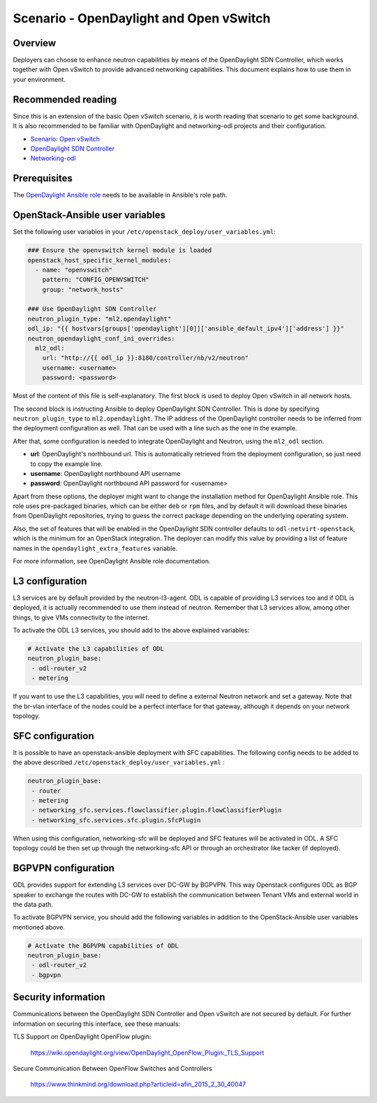========================================
Scenario - OpenDaylight and Open vSwitch
========================================

Overview
~~~~~~~~

Deployers can choose to enhance neutron capabilities by means of the
OpenDaylight SDN Controller, which works together with Open vSwitch to provide
advanced networking capabilities. This document explains how to use them
in your environment.

Recommended reading
~~~~~~~~~~~~~~~~~~~

Since this is an extension of the basic Open vSwitch scenario, it is worth
reading that scenario to get some background. It is also recommended to be
familiar with OpenDaylight and networking-odl projects and their configuration.

* `Scenario: Open vSwitch <app-openvswitch.html>`_
* `OpenDaylight SDN Controller <http://docs.opendaylight.org/en/latest/>`_
* `Networking-odl <https://github.com/openstack/networking-odl>`_

Prerequisites
~~~~~~~~~~~~~

The `OpenDaylight Ansible role <https://wiki.opendaylight.org/view/Deployment#Ansible_Role>`_
needs to be available in Ansible's role path.

OpenStack-Ansible user variables
~~~~~~~~~~~~~~~~~~~~~~~~~~~~~~~~

Set the following user variables in your
``/etc/openstack_deploy/user_variables.yml``:

.. code-block:: yaml

  ### Ensure the openvswitch kernel module is loaded
  openstack_host_specific_kernel_modules:
    - name: "openvswitch"
      pattern: "CONFIG_OPENVSWITCH"
      group: "network_hosts"

  ### Use OpenDaylight SDN Controller
  neutron_plugin_type: "ml2.opendaylight"
  odl_ip: "{{ hostvars[groups['opendaylight'][0]]['ansible_default_ipv4']['address'] }}"
  neutron_opendaylight_conf_ini_overrides:
    ml2_odl:
      url: "http://{{ odl_ip }}:8180/controller/nb/v2/neutron"
      username: <username>
      password: <password>

Most of the content of this file is self-explanatory. The first block is used
to deploy Open vSwitch in all network hosts.

The second block is instructing Ansible to deploy OpenDaylight SDN Controller.
This is done by specifying ``neutron_plugin_type`` to ``ml2.opendaylight``.
The IP address of the OpenDaylight controller needs to be inferred from the
deployment configuration as well. That can be used with a line such as the one
in the example.

After that, some configuration is needed to integrate OpenDaylight and Neutron,
using the ``ml2_odl`` section.

* **url**: OpenDaylight's northbound url. This is automatically retrieved from
  the deployment configuration, so just need to copy the example line.
* **username**: OpenDaylight northbound API username
* **password**: OpenDaylight northbound API password for <username>

Apart from these options, the deployer might want to change the installation
method for OpenDaylight Ansible role. This role uses pre-packaged binaries,
which can be either ``deb`` or ``rpm`` files, and by default it will download
these binaries from OpenDaylight repositories, trying to guess the correct
package depending on the underlying operating system.

Also, the set of features that will be enabled in the OpenDaylight SDN
controller defaults to ``odl-netvirt-openstack``, which is the minimum for an
OpenStack integration. The deployer can modify this value by providing a list
of feature names in the ``opendaylight_extra_features`` variable.

For more information, see OpenDaylight Ansible role documentation.

L3 configuration
~~~~~~~~~~~~~~~~

L3 services are by default provided by the neutron-l3-agent. ODL is capable of
providing L3 services too and if ODL is deployed, it is actually recommended to
use them instead of neutron. Remember that L3 services allow, among other
things, to give VMs connectivity to the internet.

To activate the ODL L3 services, you should add to the above explained
variables:

.. code-block:: yaml

 # Activate the L3 capabilities of ODL
 neutron_plugin_base:
  - odl-router_v2
  - metering

If you want to use the L3 capabilities, you will need to define a external
Neutron network and set a gateway. Note that the br-vlan interface of the nodes
could be a perfect interface for that gateway, although it depends on your
network topology.

SFC configuration
~~~~~~~~~~~~~~~~~

It is possible to have an openstack-ansible deployment with SFC capabilities.
The following config needs to be added to the above described
``/etc/openstack_deploy/user_variables.yml`` :

.. code-block:: yaml

 neutron_plugin_base:
  - router
  - metering
  - networking_sfc.services.flowclassifier.plugin.FlowClassifierPlugin
  - networking_sfc.services.sfc.plugin.SfcPlugin

When using this configuration, networking-sfc will be deployed and SFC features
will be activated in ODL. A SFC topology could be then set up through the
networking-sfc API or through an orchestrator like tacker (if deployed).


BGPVPN configuration
~~~~~~~~~~~~~~~~~~~~

ODL provides support for extending L3 services over DC-GW by BGPVPN. This way
Openstack configures ODL as BGP speaker to exchange the routes with DC-GW to
establish the communication between Tenant VMs and external world in the
data path.

To activate BGPVPN service, you should add the following variables in addition
to the OpenStack-Ansible user variables mentioned above.

.. code-block:: yaml

 # Activate the BGPVPN capabilities of ODL
 neutron_plugin_base:
  - odl-router_v2
  - bgpvpn


Security information
~~~~~~~~~~~~~~~~~~~~

Communications between the OpenDaylight SDN Controller and Open vSwitch are not
secured by default. For further information on securing this interface, see
these manuals:

TLS Support on OpenDaylight OpenFlow plugin:

    https://wiki.opendaylight.org/view/OpenDaylight_OpenFlow_Plugin:_TLS_Support

Secure Communication Between OpenFlow Switches and Controllers

    https://www.thinkmind.org/download.php?articleid=afin_2015_2_30_40047
